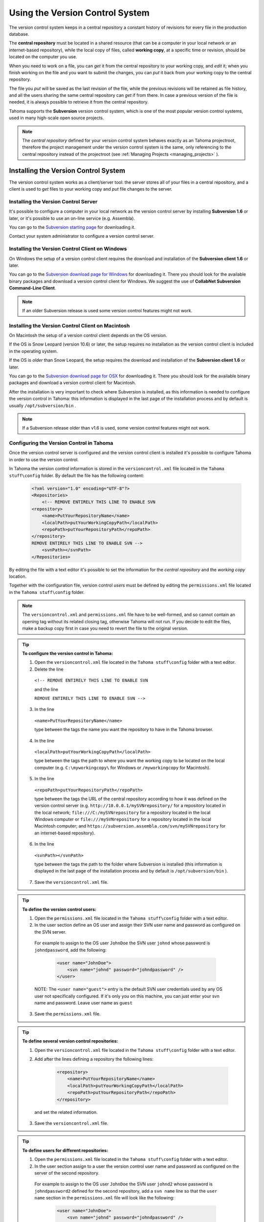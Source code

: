 .. _using_the_version_control:

Using the Version Control System
================================
The version control system keeps in a central repository a constant history of revisions for every file in the production database.

The **central repository** must be located in a shared resource (that can be a computer in your local network or an internet-based repository), while the local copy of files, called **working copy**, at a specific time or revision, should be located on the computer you use.

When you need to work on a file, you can *get* it from the central repository to your working copy, and *edit* it; when you finish working on the file and you want to submit the changes, you can *put* it back from your working copy to the central repository. 

The file you *put* will be saved as the last revision of the file, while the previous revisions will be retained as file history, and all the users sharing the same central repository can *get* if from there. In case a previous version of the file is needed, it is always possible to retrieve it from the central repository.

Tahoma supports the **Subversion** version control system, which is one of the most popular version control systems, used in many high-scale open source projects.

.. note:: The *central repository* defined for your version control system behaves exactly as an Tahoma projectroot, therefore the project management under the version control system is the same, only referencing to the central repository instead of the projectroot (see  :ref:`Managing Projects <managing_projects>`  ).


.. _installing_the_version_control_system:

Installing the Version Control System
-------------------------------------
The version control system works as a client/server tool: the server stores all of your files in a central repository, and a client is used to *get* files to your working copy and *put* file changes to the server. 

Installing the Version Control Server 
'''''''''''''''''''''''''''''''''''''

It's possible to configure a computer in your local network as the version control server by installing **Subversion 1.6** or later, or it's possible to use an on-line service (e.g. Assembla).

You can go to the `Subversion starting page <http://subversion.apache.org/>`_ for downloading it.

Contact your system administrator to configure a version control server.


.. _installing_the_version_control_client_on_windows:

Installing the Version Control Client on Windows
''''''''''''''''''''''''''''''''''''''''''''''''
On Windows the setup of a version control client requires the download and installation of the **Subversion client 1.6** or later. 

You can go to the `Subversion download page for Windows <http://subversion.apache.org/packages.html#windows>`_ for downloading it. There you should look for the available binary packages and download a version control client for Windows. We suggest the use of **CollabNet Subversion Command-Line Client**.

.. note:: If an older Subversion release is used some version control features might not work.


.. _installing_the_version_control_client_on_macintosh:

Installing the Version Control Client on Macintosh
''''''''''''''''''''''''''''''''''''''''''''''''''
On Macintosh the setup of a version control client depends on the OS version.

If the OS is Snow Leopard (version 10.6) or later, the setup requires no installation as the version control client is included in the operating system.

If the OS is *older* than Snow Leopard, the setup requires the download and installation of the **Subversion client 1.6** or later. 

You can go to the `Subversion download page for OSX <http://subversion.apache.org/packages.html#osx>`_ for downloading it. There you should look for the available binary packages and download a version control client for Macintosh.

After the installation is very important to check where Subversion is installed, as this information is needed to configure the version control in Tahoma: this information is displayed in the last page of the installation process and by default is usually ``/opt/subversion/bin`` .

.. note:: If a Subversion release older than v1.6 is used, some version control features might not work.


.. _configuring_the_version_control_in_toonz:

Configuring the Version Control in Tahoma
''''''''''''''''''''''''''''''''''''''''''''
Once the version control server is configured and the version control client is installed it's possible to configure Tahoma in order to use the version control.

In Tahoma the version control information is stored in the ``versioncontrol.xml``  file located in the ``Tahoma stuff\config`` folder. By default the file has the following content:

    .. code-block:: xml

        <?xml version="1.0" encoding="UTF-8"?>
        <Repositories>
            <!-- REMOVE ENTIRELY THIS LINE TO ENABLE SVN
        <repository>
            <name>PutYourRepositoryName</name>
            <localPath>putYourWorkingCopyPath</localPath>
            <repoPath>putYourRepositoryPath</repoPath>
        </repository>
        REMOVE ENTIRELY THIS LINE TO ENABLE SVN -->
            <svnPath></svnPath>
        </Repositories>


By editing the file with a text editor it's possible to set the information for the *central repository* and the *working copy* location.

Together with the configuration file, version control *users* must be defined by editing the ``permissions.xml``  file located in the ``Tahoma stuff\config`` folder.

.. note:: The ``versioncontrol.xml``  and ``permissions.xml``  file have to be well-formed, and so cannot contain an opening tag without its related closing tag, otherwise Tahoma will not run. If you decide to edit the files, make a backup copy first in case you need to revert the file to the original version.

.. tip:: **To configure the version control in Tahoma:**

    1. Open the ``versioncontrol.xml``  file located in the ``Tahoma stuff\config`` folder with a text editor.

    2. Delete the line
    
     ``<!-- REMOVE ENTIRELY THIS LINE TO ENABLE SVN``
     
     and the line
     
     ``REMOVE ENTIRELY THIS LINE TO ENABLE SVN -->``

    3. In the line 
    
     ``<name>PutYourRepositoryName</name>``
     
     type between the tags the name you want the repository to have in the Tahoma browser.

    4. In the line 
    
     ``<localPath>putYourWorkingCopyPath</localPath>``
     
     type between the tags the path to where you want the working copy to be located on the local computer (e.g. ``C:\myworkingcopy\``  for Windows or ``/myworkingcopy``  for Macintosh).

    5. In the line
    
     ``<repoPath>putYourRepositoryPath</repoPath>``
     
     type between the tags the URL of the central repository according to how it was defined on the version control server (e.g. ``http://10.0.0.1/mySVNrepository/``  for a repository located in the local network; ``file:///C:/mySVNrepository``  for a repository located in the local Windows computer or ``file:///mySVNrepository``  for a repository located in the local Macintosh computer; and ``https://subversion.assembla.com/svn/mySVNrepository``  for an internet-based repository).

    6. In the line 

     ``<svnPath></svnPath>``

     type between the tags the path to the folder where Subversion is installed (this information is displayed in the last page of the installation process and by default is ``/opt/subversion/bin`` ). 

    7. Save the ``versioncontrol.xml``  file.


.. tip:: **To define the version control users:**

    1. Open the ``permissions.xml``  file located in the ``Tahoma stuff\config`` folder with a text editor.

    2. In the user section define an OS user and assign their SVN user name and password as configured on the SVN server.
 
     For example to assign to the OS user ``JohnDoe`` the SVN user ``johnd`` whose password is ``johndpassword``, add the following:
    
        .. code-block:: xml

            <user name="JohnDoe">
                <svn name="johnd" password="johndpassword" />
            </user>

     NOTE: The ``<user name="guest">`` entry is the default SVN user credentials used by any OS user not specifically configured. If it's only you on this machine, you can just enter your svn name and password. Leave user name as ``guest``

    3. Save the ``permissions.xml``  file.


.. tip:: **To define several version control repositories:**

    1. Open the ``versioncontrol.xml``  file located in the ``Tahoma stuff\config`` folder with a text editor.

    2. Add after the lines defining a repository the following lines:
    
        .. code-block:: xml

            <repository>
                <name>PutYourRepositoryName</name>
                <localPath>putYourWorkingCopyPath</localPath>
                <repoPath>putYourRepositoryPath</repoPath>
            </repository>
 
      and set the related information.

    3. Save the ``versioncontrol.xml``  file.


.. tip:: **To define users for different repositories:**

    1. Open the ``permissions.xml``  file located in the ``Tahoma stuff\config`` folder with a text editor.

    2. In the user section assign to a user the version control user name and password as configured on the server of the second repository.
   
      For example to assign to the OS user ``JohnDoe`` the SVN user ``johnd2`` whose password is ``johndpassword2`` defined for the second repository, add a ``svn name``  line so that the ``user name``  section in the ``permissions.xml``  file will look like the following:
    
        .. code-block:: xml

            <user name="JohnDoe">
                <svn name="johnd" password="johndpassword" />
                <svn name="johnd2" password="johndpassword2" />
            </user>

    3. Save the ``permissions.xml``  file.


.. _initializing_the_version_control_in_toonz:

Initializing the Version Control in Tahoma
'''''''''''''''''''''''''''''''''''''''''''''
Before starting to use the version control system, it has to be initialized by setting an option in the **Preferences** dialog and restarting Tahoma.

At this point the repository will be displayed in the Tahoma browser, and you will be able to start using it.

.. tip:: **To initialize the version control system:**

    1. In Tahoma open the Preferences  →  Version Control dialog and activate the **Enable Version Control** option.

     .. note:: If the version control is not correctly installed or the configuration file is not correctly defined, activating the option will prompt a warning message.

    2. Quit and restart Tahoma.

    3. In the Tahoma browser look for the repository at the end of the folder tree, named as you defined it in the configuration file; right-click it and choose **Get** from the menu that opens to establish the connection between the *central repository* and the local *working copy*.


.. _using_the_version_control_system:

Using the Version Control System
--------------------------------
The *central repository* and the local *working copy* are displayed in the Tahoma browser at the end of the folder tree as one single folder. By navigating the contents of this folder it's possible to retrieve the folders and files. 

.. figure:: ./_static/version_control/browser_tree_svn.png

   One online repository defined (**svn_test**) hosting the active project (**mySVNproject**). 

When a folder is selected in the folder tree *a refresh operation occurs automatically*, to check the status of the folder and its content. As this operations may require some time according to the connection speed on the local network or in the Internet, the automatic refresh operation can be disabled.

.. note:: If several repositories are defined, each of them will be displayed with the name previously assigned.

.. tip:: **To disable the automatic refresh for folder content:**

    1. Choose File  →  Preferences  →  Version Control.

    2. Deactivate the **Automatically Refresh Folder Contents** option.

.. tip:: **To manually refresh a folder content visualization:**

    Right-click the folder icon in the folder tree and choose **Refresh** from the menu that opens.


.. _getting_and_putting_folders_and_files:

Getting and Putting Folders and Files
'''''''''''''''''''''''''''''''''''''
The basic operations in the version control system involves *getting* files from the central repository to the local working copy; and then *putting* the modified files back from the local *working copy* to the *central repository*.

|put|

In case you are *putting* folders, in the dialog that opens you can check which files and folders contained in the selected folder have to be put in the central repository. Every time files and folders are put, it is also possible to type a *comment* to let the other users know about s of the performed modifications.

|put_scene|

In case you are *getting* or *putting* scene files (TNZ format), in the dialog that opens it's possible to check the **Get Scene Contents** or the **Put Scene Contents** option to include with the request, or return back, the materials used in the scene as well.

.. note:: The first time you *get* a folder not previously available in the *working copy* (folder with grey icon), you get the files contained in the folder, but not the sub-folders. The next time you *get* the folder (folder with a colored icon), you get the entire contents of the folder, including sub-folders and the related contents.

.. tip:: **To get the latest version of a folder or a file from the central repository to the local working copy:**

    1. Right-click the folder icon in the folder tree, or the file icon in the browser, and choose **Get** from the menu that opens.

    2. In the dialog that opens if you are getting a scene file (TNZ format) activate the **Get Scene Contents** if you want to get the files used in the scene as well.

    3. Click the **Update** button.

.. tip:: **To put your modified version of a folder or a file from the local working copy to the central repository:**

    1. Right-click the folder icon in the folder tree, or the file icon in the browser, and choose **Put** from the menu that opens.
    
    2. In the dialog that opens do any of the following:

     - If you are putting a folder, check which files and folders contained by the selected folder have to be put in the central repository.

     - If you are putting a scene file (TNZ format) activate the **Put Scene Contents** if you want to put the files used in the scene as well.

    3. Type a comment if required and click the **Put** button.


.. _editing_files:

Editing Files
'''''''''''''
When using the version control system, in order to modify files you have to put them in **Edit** mode *before loading them* into Tahoma; if not, they will be loaded as *read-only*.

|edit|

The **Edit** operation "locks" the file, so only the user running the command will be able to modify it (preventing other users using the same *central repository* from unlocking it and being able to modify it). At the moment a file is about to be edited, it's possible to type in a *Comment*, to let the other users know about your editing operation.

|edit_scene|

When editing a scene file (TNZ format), in the dialog that opens it's possible to check the **Edit Scene Contents** option, in order to be able to edit the materials used in the scene as well. If you choose to edit only the scene file, or if some material used in the scene is currently being edited by other users sharing the same central repository, the locked frames of that levels will be displayed with a forbidden icon in the Level Strip.

|edit_frame_range|

The **Edit Frame Range** command is available as well, to let a user edit only the *needed frames* of any Vector or Smart Raster animation level. This way, different users can work at the same time *on different frame ranges* of the same animation level.

|unlock|

When you want to release files from the *editing mode*, so that others can work on them, you can use the **Unlock** command.

.. note:: Files are in read-only mode (or in locked mode) in case a user is *editing* them, by setting the file system read-only attribute. For this reason, manually using the OS (instead of the appropriate version control commands) to change this status, may cause serious inconsistencies in the version control system.

.. tip:: **To edit an updated file:**

    1. Right-click the file and choose **Edit** from the menu that opens.

    2. In the dialog that opens if you are editing a scene file (TNZ format) activate the **Edit Scene Contents** if you want to edit the files used in the scene as well.

    3. Type a comment if required and click the **Edit** button.

.. tip:: **To edit a file that is older than the version available in the central repository:**

    1. Right-click the file and choose **Edit** from the menu that opens.

    2. In the dialog that opens if you are editing a scene file (TNZ format) activate the **Edit Scene Contents** if you want to edit the files used in the scene as well.

    3. Type a comment if required and do one of the following:

     - Click the **Get and Edit** button to get the latest version of the files and edit them.

     - Click the **Edit** button to edit the version of the files that is currently in your local working copy.

.. tip:: **To edit only the needed frames of a Toonz level file:**

    1. Right-click the file and choose **Edit Frame Range** from the menu that opens.

    2. In the dialog that opens set the frame range you want to edit.

    3. Type a comment if required and click the **Edit** button.

.. tip:: **To release a file from the editing mode:**

    Right-click the file and choose **Unlock** from the menu that opens.

.. tip:: **To check the editing state of a locked file:**

    Right-click the file and choose **Edit Info** from the menu that opens.


.. _retrieving_file_revisions:

Retrieving File Revisions
'''''''''''''''''''''''''
One of the main advantages of using a version control system is that the *history* of the revisions for every file in the production database is always available. This means that it's possible to very easily retrieve previous versions of any file.

To retrieve older file versions it's possible to use the **Get Revision** command. When used on a single file it displays a timeline with all the file versions; in the timeline you can check the different file versions with the related icons and information, and select which version to get in order to edit it.

|get_revision|

When getting a revision of a scene file (TNZ format), in the dialog that opens it's possible to check the **Get Scene Contents** option in order to get the revisions of the materials used in the scene as well.

|get_revision_multiple_files|

When used on a multiple files selection it opens a dialog that allows you to specify the time, day, week or date of the files version you want to retrieve.

.. tip:: **To retrieve an older revision of a file:**

    1. Right-click the file and choose **Get Revision** from the menu that opens.

    2. In the dialog that opens look for the file version you are interested in and select it; if you are editing a scene file (TNZ format) activate the **Edit Scene Contents** if you want to get the revision of the files used in the scene as well.

    3. Do one of the following:

     - Click the **Get Selected Revision** button to get the selected file version.

     - Click the **Get Last Revision** button to get the latest file version.

.. tip:: **To retrieve an older revision of a selection of multiple files:**

    1. Right-click any of the selected files and choose **Get Revision** from the menu that opens.
    
    2. In the dialog that opens specify how much older the version of the files you want to retrieve has to be, by doing one of the following:

     - Specify a *time* in hours and minutes.

     - Specify a number of *days*.

     - Specify a number of *weeks*.

     - Specify and exact *date and time*.

    3. Click the **Update** button.


.. _understanding_the_folder_and_file_icons:

Understanding the Folder and File Icons
'''''''''''''''''''''''''''''''''''''''
According to the folder and file icons you can tell if the folder or the file in the working copy is updated or not to the latest version available in the central repository, and if files are edited by other users and locked.

.. note:: If the File Browser displays files as a List, the information about the version control status is displayed in the column labeled *Version Control*.

For **folders** the following icons are used:

- |grey_folder| A *grey* folder icon is used for folders available only in the *repository*. You can use the **Get** command to copy them to the local *working copy*.

- |colored_folder_with_yellow_mark| A colored folder icon with a *yellow mark* is used when the folder contents in the *working copy* is not up to date and does not match to the folder contents in the *repository*: this is the case when there are modified or new files in the *working copy* or there are modified or new files in the *repository*. You can use the **Get** command to copy them to the local *working copy*.

- |colored_folder_with_green_mark| A colored folder icon with a *green mark* is used when the folder contents in the *working copy* is up to date and matches to the folder contents in the *repository*.

- |colored_folder_with_plus_mark| A colored folder with a *plus mark* is used for folders available only in the *working copy*. You can use the **Put** command to copy them to the *central repository*.


For **files** the following icons are used:

- A generic *grey* icon is used for files available only in the *repository*. You can use the **Get** command to copy them to the local *working copy*.

- |grey_mark_check| The file icon with a *grey check mark* is used when files in the *working copy* are up to date and match to the latest version available in the *repository*. The files are in *read-only mode*, and they have to be in *edit mode* in order to be modified.

- |green_mark_check| The file icon with a *green check mark* is used when files in the *working copy* are in *edit mode*.

- |half_grey_mark_check| The file icon with a *green check mark on a grey and white background* is used when files in the *working copy* are partially in *edit mode*.

- |red_exclamation_mark_check| The file icon with a *red exclamation mark* is used when files in the *working copy* are newer than the latest version available in the *repository*, because you modified them. You can use the **Put** command to copy them to the *central repository*.

- |half_grey_red_exclamation_mark_check| The file icon with a *red exclamation mark on a grey and white background* is used when files in the *working copy* are partially newer than to the latest version available in the *repository*, because you modified them. You can use the **Put** command to copy them to the *central repository*.

- |orange_exclamation_mark_check| The file icon with an *orange exclamation mark* is used when files in the *working copy* are older than the latest version available in the *repository*, because someone modified them. You can use the **Get** command to copy them to the *local working copy*.

- |lock_mark| The file icon with an *lock mark* is used when files are in *edit mode* by other users. For these files it is only possible to check the information about the user editing the file. 

- |half_grey_lock_mark| The file icon with a *lock mark on a grey and white background* is used when files are *partially in edit mode* by other users. 

- |blue_plus_mark| The file icon with the *plus mark* is used for files available only in the *working copy*. You can use the **Put** command to copy them to the *central repository*.




.. |put| image:: ./_static/version_control/put.png
.. |put_scene| image:: ./_static/version_control/put_scene.png
.. |edit| image:: ./_static/version_control/edit.png
.. |edit_scene| image:: ./_static/version_control/edit_scene.png
.. |edit_frame_range| image:: ./_static/version_control/edit_frame_range.png
.. |unlock| image:: ./_static/version_control/unlock.png
.. |get_revision| image:: ./_static/version_control/get_revision.png
.. |get_revision_multiple_files| image:: ./_static/version_control/get_revision_multiple_files.png
.. |grey_folder| image:: ./_static/version_control/grey_folder.png
.. |blue_plus_mark| image:: ./_static/version_control/blue_plus_mark.png
.. |colored_folder_with_green_mark| image:: ./_static/version_control/colored_folder_with_green_mark.png
.. |colored_folder_with_plus_mark| image:: ./_static/version_control/colored_folder_with_plus_mark.png
.. |colored_folder_with_yellow_mark| image:: ./_static/version_control/colored_folder_with_yellow_mark.png
.. |green_mark_check| image:: ./_static/version_control/green_mark_check.png
.. |grey_mark_check| image:: ./_static/version_control/grey_mark_check.png
.. |half_grey_lock_mark| image:: ./_static/version_control/half_grey_lock_mark.png
.. |half_grey_mark_check| image:: ./_static/version_control/half_grey_mark_check.png
.. |lock_mark| image:: ./_static/version_control/lock_mark.png
.. |orange_exclamation_mark_check| image:: ./_static/version_control/orange_exclamation_mark_check.png
.. |red_exclamation_mark_check| image:: ./_static/version_control/red_exclamation_mark_check.png
.. |half_grey_red_exclamation_mark_check| image:: ./_static/version_control/half_grey_red_exclamation_mark_check.png


